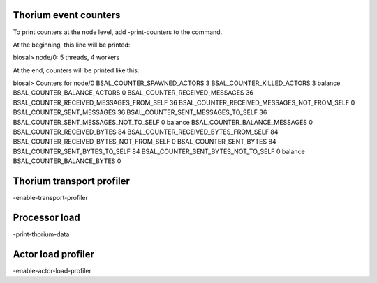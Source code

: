 Thorium event counters
======================

To print counters at the node level, add -print-counters to the command.

At the beginning, this line will be printed:

biosal> node/0: 5 threads, 4 workers

At the end, counters will be printed like this:

biosal> Counters for node/0 BSAL\_COUNTER\_SPAWNED\_ACTORS 3
BSAL\_COUNTER\_KILLED\_ACTORS 3 balance BSAL\_COUNTER\_BALANCE\_ACTORS 0
BSAL\_COUNTER\_RECEIVED\_MESSAGES 36
BSAL\_COUNTER\_RECEIVED\_MESSAGES\_FROM\_SELF 36
BSAL\_COUNTER\_RECEIVED\_MESSAGES\_NOT\_FROM\_SELF 0
BSAL\_COUNTER\_SENT\_MESSAGES 36 BSAL\_COUNTER\_SENT\_MESSAGES\_TO\_SELF
36 BSAL\_COUNTER\_SENT\_MESSAGES\_NOT\_TO\_SELF 0 balance
BSAL\_COUNTER\_BALANCE\_MESSAGES 0 BSAL\_COUNTER\_RECEIVED\_BYTES 84
BSAL\_COUNTER\_RECEIVED\_BYTES\_FROM\_SELF 84
BSAL\_COUNTER\_RECEIVED\_BYTES\_NOT\_FROM\_SELF 0
BSAL\_COUNTER\_SENT\_BYTES 84 BSAL\_COUNTER\_SENT\_BYTES\_TO\_SELF 84
BSAL\_COUNTER\_SENT\_BYTES\_NOT\_TO\_SELF 0 balance
BSAL\_COUNTER\_BALANCE\_BYTES 0

Thorium transport profiler
==========================

-enable-transport-profiler

Processor load
==============

-print-thorium-data

Actor load profiler
===================

-enable-actor-load-profiler
